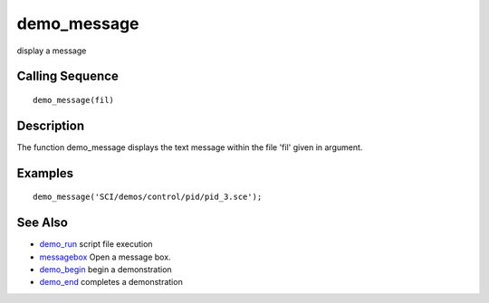 


demo_message
============

display a message



Calling Sequence
~~~~~~~~~~~~~~~~


::

    demo_message(fil)




Description
~~~~~~~~~~~

The function demo_message displays the text message within the file
'fil' given in argument.



Examples
~~~~~~~~


::

    demo_message('SCI/demos/control/pid/pid_3.sce');




See Also
~~~~~~~~


+ `demo_run`_ script file execution
+ `messagebox`_ Open a message box.
+ `demo_begin`_ begin a demonstration
+ `demo_end`_ completes a demonstration


.. _demo_run: demo_run.html
.. _demo_begin: demo_begin.html
.. _messagebox: messagebox.html
.. _demo_end: demo_end.html


